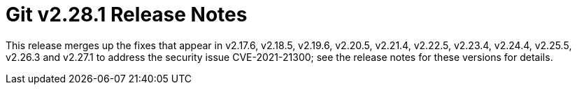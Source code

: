 Git v2.28.1 Release Notes
=========================

This release merges up the fixes that appear in v2.17.6, v2.18.5,
v2.19.6, v2.20.5, v2.21.4, v2.22.5, v2.23.4, v2.24.4, v2.25.5,
v2.26.3 and v2.27.1 to address the security issue CVE-2021-21300;
see the release notes for these versions for details.

